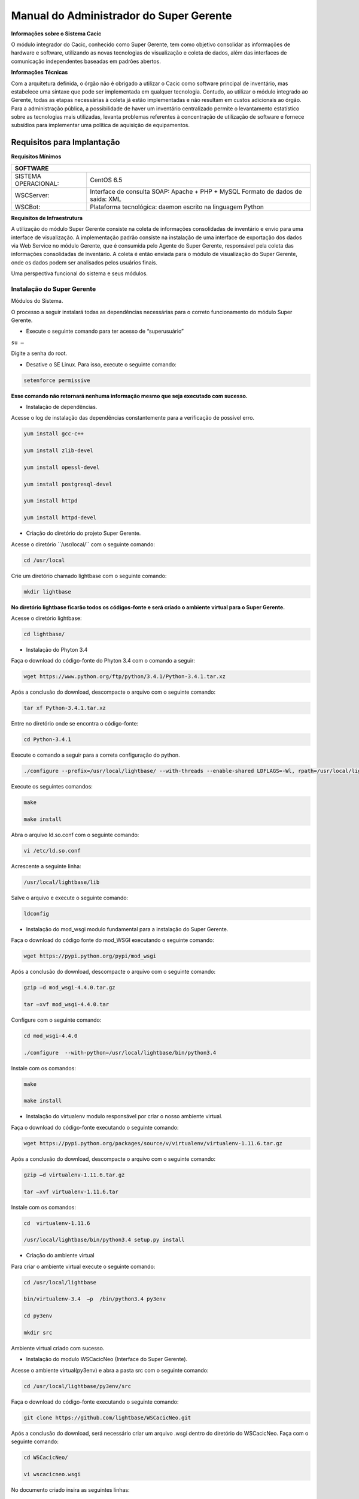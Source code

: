 ========================================
Manual do Administrador do Super Gerente
========================================

**Informações sobre o Sistema Cacic**

O módulo integrador do Cacic, conhecido como Super Gerente, tem como objetivo consolidar as informações de hardware e software, utilizando as novas tecnologias de visualização e coleta de dados, além das interfaces de comunicação independentes baseadas em padrões abertos.

**Informações Técnicas**

Com a arquitetura definida, o órgão não é obrigado a utilizar o Cacic como software principal de inventário, mas estabelece uma sintaxe que pode ser implementada em qualquer tecnologia. Contudo, ao utilizar o módulo integrado ao Gerente, todas as etapas necessárias à coleta já estão implementadas e não resultam em custos adicionais ao órgão.
Para a administração pública, a possibilidade de haver um inventário centralizado permite o levantamento estatístico sobre as tecnologias mais utilizadas, levanta problemas referentes à concentração de utilização de software e fornece subsídios para implementar uma política de aquisição de equipamentos.

Requisitos para Implantação
^^^^^^^^^^^^^^^^^^^^^^^^^^^

**Requisitos Mínimos**

+----------------------------------+---------------------------------------------------------------------+
|SOFTWARE                                                                                                |
+==================================+=====================================================================+
|SISTEMA OPERACIONAL:              |CentOS 6.5                                                           |
+----------------------------------+---------------------------------------------------------------------+
|WSCServer:                        |Interface de consulta SOAP: Apache + PHP + MySQL                     |
|                                  |Formato de dados de saída: XML                                       |
+----------------------------------+---------------------------------------------------------------------+
|WSCBot:                           |Plataforma tecnológica: daemon escrito na linguagem Python           |
+----------------------------------+---------------------------------------------------------------------+

**Requisitos de Infraestrutura**

A utilização do módulo Super Gerente consiste na coleta de informações consolidadas de inventário e envio para uma interface de visualização. A implementação padrão consiste na instalação de uma interface de exportação dos dados via Web Service no módulo Gerente, que é consumida pelo Agente do Super Gerente, responsável pela coleta das informações consolidadas de inventário. A coleta é então enviada para o módulo de visualização do Super Gerente, onde os dados podem ser analisados pelos usuários finais.

Uma perspectiva funcional do sistema e seus módulos.

.. image:: img/infra_supergerente.png

Instalação do Super Gerente
===========================

Módulos do Sistema.

O processo a seguir instalará todas as dependências necessárias para o correto funcionamento do módulo Super Gerente.

+ Execute o seguinte comando para ter acesso de “superusuário”

``su –``

Digite a senha do root.
 
+ Desative o SE Linux. Para isso, execute o seguinte comando:

.. code-block:: bash

	setenforce permissive

**Esse comando não retornará nenhuma informação mesmo que seja executado com sucesso.**

+ Instalação de dependências.

Acesse o log de instalação das dependências constantemente para a verificação de possível erro.

.. code-block:: bash

	yum install gcc-c++
	
	yum install zlib-devel
	
	yum install opessl-devel
	
	yum install postgresql-devel
	
	yum install httpd
	
	yum install httpd-devel

+ Criação do diretório do projeto Super Gerente. 

Acesse o diretório ´´/usr/local/`` com o seguinte comando:

.. code-block:: bash

	cd /usr/local

Crie um diretório chamado lightbase com o seguinte comando:

.. code-block:: bash

	mkdir lightbase

**No diretório lightbase ficarão todos os códigos-fonte e será criado o ambiente virtual para o Super Gerente.**

Acesse o diretório lightbase:

.. code-block:: bash

	cd lightbase/

+ Instalação do Phyton 3.4

Faça o download do código-fonte do Phyton 3.4 com o comando a seguir:

.. code-block:: bash

	wget https://www.python.org/ftp/python/3.4.1/Python-3.4.1.tar.xz

Após a conclusão do download, descompacte o arquivo com o seguinte comando:

.. code-block:: bash

	tar xf Python-3.4.1.tar.xz

Entre no diretório onde se encontra o código-fonte:

.. code-block:: bash

	cd Python-3.4.1

Execute o comando a seguir para a correta configuração do python.

.. code-block:: bash

	./configure --prefix=/usr/local/lightbase/ --with-threads --enable-shared LDFLAGS=-Wl, rpath=/usr/local/lightbase/lib/

Execute os seguintes comandos:

.. code-block:: bash

	make
	
	make install

Abra o arquivo ld.so.conf com o seguinte comando:

.. code-block:: bash

	vi /etc/ld.so.conf

Acrescente a seguinte linha:

.. code-block:: bash

	/usr/local/lightbase/lib

Salve o arquivo e execute o seguinte comando:

.. code-block:: bash

	ldconfig

+ Instalação do mod_wsgi modulo fundamental para a instalação do Super Gerente.

Faça o download do código fonte do mod_WSGI executando o seguinte comando:

.. code-block:: bash

	wget https://pypi.python.org/pypi/mod_wsgi

Após a conclusão do download, descompacte o arquivo com o seguinte comando:

.. code-block:: bash

	gzip –d mod_wsgi-4.4.0.tar.gz
	
	tar –xvf mod_wsgi-4.4.0.tar

Configure com o seguinte comando:

.. code-block:: bash

	cd mod_wsgi-4.4.0
	
	./configure  --with-python=/usr/local/lightbase/bin/python3.4

Instale com os comandos:

.. code-block:: bash

	make
	
	make install

+ Instalação do virtualenv modulo responsável por criar o nosso ambiente virtual. 

Faça o download do código-fonte executando o seguinte comando:

.. code-block:: bash

	wget https://pypi.python.org/packages/source/v/virtualenv/virtualenv-1.11.6.tar.gz

Após a conclusão do download, descompacte o arquivo com o seguinte comando:

.. code-block:: bash

	gzip –d virtualenv-1.11.6.tar.gz
	
	tar –xvf virtualenv-1.11.6.tar

Instale com os comandos:

.. code-block:: bash

	cd  virtualenv-1.11.6
	
	/usr/local/lightbase/bin/python3.4 setup.py install

+ Criação do ambiente virtual 

Para criar o ambiente virtual execute o seguinte comando:

.. code-block:: bash

	cd /usr/local/lightbase
	
	bin/virtualenv-3.4  –p  /bin/python3.4 py3env
	
	cd py3env
	
	mkdir src

Ambiente virtual criado com sucesso.

+ Instalação do modulo WSCacicNeo (Interface do Super Gerente).

Acesse o ambiente virtual(py3env) e abra a pasta src com o seguinte comando:

.. code-block:: bash

	cd /usr/local/lightbase/py3env/src

Faça o download do código-fonte executando o seguinte comando:

.. code-block:: bash

	git clone https://github.com/lightbase/WSCacicNeo.git

Após a conclusão do download, será necessário criar um arquivo .wsgi  dentro do diretório do WSCacicNeo. Faça com o seguinte comando:

.. code-block:: bash

	cd WSCacicNeo/
	
	vi wscacicneo.wsgi

No documento criado insira as seguintes linhas:

.. code-block:: bash

	from pyramid.paster import get_app
	
	application = get_app(
	
	‘/usr/local/lightbase/py3env/src/WSCacicNeo/development.ini’, ’main’)

Salve e feche o arquivo e execute o seguinte comando: 

.. code-block:: bash

	cp development.ini-dist  development.ini

Execute o seguinte comando :

.. code-block:: bash

	cd WSCacicNeo/
	
	../../bin/python3.4 setup.py develop

Vá até a última página, veja o Modulo de configuração do seu apache, execute esse modulo e então estará apto a realizar o próximo passo.

Saia do diretorio do WSCacicNeo com o seguinte comando:

.. code-block:: bash

	cd ..

Em seguida digite:

.. code-block:: bash

	yum install libffi-devel

Digite:

.. code-block:: bash

	/../bin/pip3.4 install python-datetime

Verifique se está no diretório src e execute o seguinte comando:

.. code-block:: bash

	git clone https://github.com/lightbase/liblightbase.git

Execute o seguinte comando:

.. code-block:: bash

	cd liblightbase
	
	../../bin/python3.4 setup.py develop

Saia do diretório lightbase e entre no diretório WSCacicNeo:

.. code-block:: bash

	cd ..
	
	cd WSCacicNeo

Execute o seguinte comando:

.. code-block:: bash

	../../bin/python3.4 setup.py develop

Se em nenhum dos processos acima ocorrer erro, o WSCacicNeo(interface do Super Gerente) estará instalada com êxito.

+ Instalação Super Gerente - LBGenerator

Acesse a pasta do virtualenv e faça o download do lbgenerator:

.. code-block:: bash

	git clone http://git.lightbase.cc/LBGenerator.git

Após a conclusão do download, acesse a pasta do arquivo:

.. code-block:: bash

	cd LBGenerator/

**Renomeie os arquivos lbgenerator.wsgi-dist e development.ini-dist para lbgenerator.wsgi e development.ini respectivamente.**

Abra o arquivo de configuração do wsgi:

.. code-block:: bash

	vim lbgenerator.wsgi

O arquivo terá o seguinte código:

.. code-block:: bash

	from pyramid.paster import get_app
	
	application = get_app(
	
	'/home/eduardo/srv/lightbase-neo/src/LBGenerator/development.ini', 'main')
	
	.
	
	import lbgenerator.monitor
	
	lbgenerator.monitor.start(interval=1.0)

altere a rota do get_app para o development.ini do lbgerenator ( o que você acabou de renomear).

.. code-block:: bash

	'/CAMINHO/DO/LBGenerator/development.ini'

Após configurado o arquivo wsgi, abra e configure o arquivo development.ini:

.. code-block:: bash

	vim development.ini

Altere apenas a seção [alembic]:

de:

.. code-block:: bash

	[alembic]
	
	sqlalchemy.url = postgresql://rest:rest@localhost/neolight
	
	sqlalchemy.max_overflow = 0
	
	sqlalchemy.pool_size = 20
	
	script_location = db_versions


para:

.. code-block:: bash

	[alembic]

	sqlalchemy.url = postgresql://cacic:cacic@localhost/rest
	
	sqlalchemy.max_overflow = 0
	
	sqlalchemy.pool_size = 20
	
	script_location = db_versions

+ Instalação Super Gerente - WSCServer
	
Acesse a pasta do virtualenv faça o download do wscserver.

.. code-block:: bash

	git clone https://github.com/lightbase/WSCacicNeo.git

Acesse a pasta do arquivo:

.. code-block:: bash

	cd WSCServer/

**Renomeie o arquivo development.ini-dist para development.ini.**

Crie, caso não tenha sido criado ainda, o arquivo wscserver.wsgi:

.. code-block:: bash

	vim wscserver.wsgi

Insira código a seguir:

.. code-block:: bash

	from pyramid.paster import get_app
	
	application = get_app(
	
	'/home/eduardo/srv/lightbase-neo/src/WSCServer/development.ini', 'main')
	
	.
	
	import wscserver.monitor
	
	wscserver.monitor.start(interval=1.0)

altere a rota do get_app para o development.ini do wscserver ( o que você acabou de renomear).

.. code-block:: bash

	'/CAMINHO/DO/WSCServer/development.ini'

Abra e configure o arquivo development.ini:

.. code-block:: bash

	vim development.ini

Altere a seção [alembic] para:

.. code-block:: bash

	[alembic]
	
	sqlalchemy.url = postgresql://cacic:cacic@localhost/cacic
	
	sqlalchemy.max_overflow = 0
	
	sqlalchemy.pool_size = 20
	
	script_location = db_versions
	
	5.0 Instalação Super Gerente - LBBulk

Acesse a pasta do virtualenv e faça o download do lbbulk.

.. code-block:: bash

	git clone https://github.com/lightbase/LBBulk.git

Acesse a pasta do arquivo:

.. code-block:: bash

	cd LBBulk/

**Renomeie os arquivos lbbulk.wsgi-dist e development.ini-dist para lbbulk.wsgi e development.ini respectivamente.**

Abra o arquivo de configuração do wsgi:

.. code-block:: bash

	vim lbbulk.wsgi

O arquivo terá o seguinte código:

.. code-block:: bash

	from pyramid.paster import get_app, setup_logging
	
	ini_path = '/srv/lightbase/LBBulk/development.ini'
	
	#ini_path = '/srv/lightbase/LBBulk/production.ini'
	
	.
	
	setup_logging(ini_path)
	
	application = get_app(ini_path, 'main')

Altere a rota do ini_path para o development.ini do lbbulk (o que acabou de ser renomeado).

.. code-block:: bash

	'/CAMINHO/DO/LBBulk/development.ini'

Abra e configure o arquivo development.ini:

.. code-block:: bash

	vim development.ini

Altere a lightbase_url:

.. code-block:: bash

	lightbase_url = http://127.0.0.1/lbgenerator

+ Instalação e configuração do Postgresql

Para a instalação do Postgresql no CentOS, verifique a seguinte URL	

.. code-block:: bash

	https://wiki.postgresql.org/wiki/YUM_Installation

Após executar os passos no tutorial de instalação acima, será criado um superusuário chamado cacic no postgresql. Com esse mesmo superusuário serão criadas duas bases, uma chamada rest e a outra cacic. Estas são as bases que os módulos LBGenerator e WSCServer usarão para armazenar seus dados. 

Crie o superusuário e as bases.

Para acessar o Postgresql digite: 

``su – postgres``

**OBS: isso ira alterar o usuario do sistema que atualmente é o root e irar se tornar postgres**

Acesse o terminal postgresq digitando o seguinte comando:

``psql``

Execute os seguintes comandos:

.. code-block:: bash

	CREATE USE cacic SUPERUSER INHERIT CREATEDB CREATEROLE;
	
	ALTER USER cacic PASSWORD 'cacic';

Abra o arquivo pg_hba.cong com o seguinte comando:

.. code-block:: bash

	cd /var/lib/pgconf/pg_hba.conf

Adicione a seguinte linha:

.. code-block:: bash

	Localhost         all     cacic     127.0.0.1  trust

Salve o arquivo e reinicie o postgressql:

.. code-block:: bash

	/etc/init.d/posgresql restart

Acesse o terminal do postgres com o usuário criado da seguinte forma:

.. code-block:: bash

	psql –H localhost –U cacic –W

Insira a senha “cacic”, e execute os seguintes comandos:

.. code-block:: bash

	CREATE DATABASE cacic;
	
	CREATE DATABASE rest;

Reinicie o apache com o seguinte comando:

.. code-block:: bash

	/etc/init.d/httpd restart

**Caso não retorne erro em nenhuma das instalações, o sistema estará configurado de maneira correta.**

Para verificação de qualquer erro, acesse o arquivo error.log com o seguinte comando:

.. code-block:: bash

	less /var/log/httpd/error.log

+ Módulo de configuração do apache (httpd)

Para configurar o apache(httpd), crie ou acesse o arquivo:

.. code-block:: bash

	sudo vi /etc/httpd/conf.d/lightbase.conf

Insira o seguinte código, de acordo com sua configuração:

.. code-block:: bash

	LoadModule wsgi_module /usr/lib64/httpd/modules/mod_wsgi.so
	
	WSGISocketPrefix /var/run/wsgi
	
	ServerAdmin admin@lightbase.com.br
	
	WSGIApplicationGroup %{GLOBAL}
	
	WSGIPassAuthorization On

Configure o WSCacicNeo no httpd, inserindo após o código a cima, as seguintes linhas de comando:

.. code-block:: bash

	WSGIDaemonProcess wscacicneo threads=8 python-path=/usr/local/lightbase/py3env/lib/python3.4/site-packages
	
	WSGIScriptAlias /wscacicneo /usr/local/lightbase/py3env/src/WSCacicNeo/wscacicneo.wsgi
	
	<Directory /usr/local/lightbase/py3env>
	
	WSGIProcessGroup wscacicneo
	
	Order allow,deny
	
	Allow from all
	
	</Directory>

Configure o WSCServer, adicione as seguintes linhas ao lightbase.conf:

.. code-block:: bash

	WSGIDaemonProcess wscserver threads=8 python-path=/usr/local/lightbase/py3env/lib/python3.4/site-packages
	
	WSGIScriptAlias /wscserver /usr/local/lightbase/py3env/src/WSCServer/wscserver.wsgi
	
	<Directory /usr/local/lightbase/py3env>
	
	WSGIProcessGroup wscserver
	
	Order allow,deny
	
	Allow from all
	
	</Directory>

Configure o LBBulk, adicione as seguintes linhas ao lightbase.conf:

.. code-block:: bash

	WSGIDaemonProcess lbbulk threads=8 python-path=/usr/local/lightbase/py3env/lib/python3.4/site-packages
	
	WSGIScriptAlias /lbbulk /usr/local/lightbase/py3env/src/LBBulk/LBBulk.wsgi
	
	<Directory /usr/local/lightbase/py3env>
	
	WSGIProcessGroup lbbulk
	
	Order allow,deny
	
	Allow from all
	
	</Directory>

